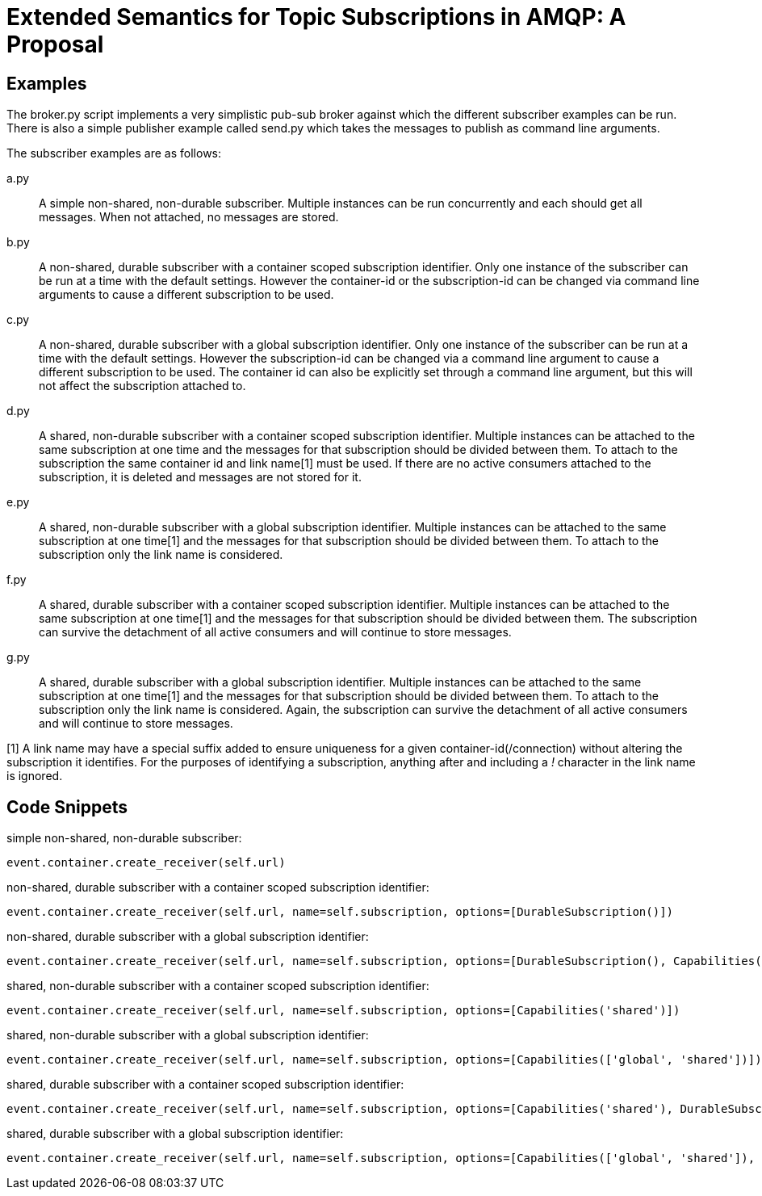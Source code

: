 Extended Semantics for Topic Subscriptions in AMQP: A Proposal
==============================================================

Examples
--------

The broker.py script implements a very simplistic pub-sub broker
against which the different subscriber examples can be run. There is
also a simple publisher example called send.py which takes the
messages to publish as command line arguments.

The subscriber examples are as follows:

a.py:: A simple non-shared, non-durable subscriber. Multiple instances
can be run concurrently and each should get all messages. When not
attached, no messages are stored.

b.py:: A non-shared, durable subscriber with a container scoped
subscription identifier. Only one instance of the subscriber can be
run at a time with the default settings. However the container-id or
the subscription-id can be changed via command line arguments to cause
a different subscription to be used.

c.py:: A non-shared, durable subscriber with a global subscription
identifier. Only one instance of the subscriber can be run at a time
with the default settings. However the subscription-id can be changed
via a command line argument to cause a different subscription to be
used. The container id can also be explicitly set through a command
line argument, but this will not affect the subscription attached to.

d.py:: A shared, non-durable subscriber with a container scoped
subscription identifier. Multiple instances can be attached to the
same subscription at one time and the messages for that subscription
should be divided between them. To attach to the subscription the same
container id and link name[1] must be used. If there are no active
consumers attached to the subscription, it is deleted and messages are
not stored for it.

e.py:: A shared, non-durable subscriber with a global subscription
identifier. Multiple instances can be attached to the same
subscription at one time[1] and the messages for that subscription should
be divided between them. To attach to the subscription only the link
name is considered.

f.py:: A shared, durable subscriber with a container scoped
subscription identifier. Multiple instances can be attached to the
same subscription at one time[1] and the messages for that subscription
should be divided between them. The subscription can survive the
detachment of all active consumers and will continue to store
messages.

g.py:: A shared, durable subscriber with a global subscription
identifier. Multiple instances can be attached to the same
subscription at one time[1] and the messages for that subscription should
be divided between them. To attach to the subscription only the link
name is considered. Again, the subscription can survive the detachment
of all active consumers and will continue to store messages.


[1] A link name may have a special suffix added to ensure uniqueness
for a given container-id(/connection) without altering the subscription it
identifies. For the purposes of identifying a subscription, anything after
and including a '!' character in the link name is ignored.

Code Snippets
-------------

simple non-shared, non-durable subscriber:

[source,python,indent=0]
----
event.container.create_receiver(self.url)
----

non-shared, durable subscriber with a container scoped subscription
identifier:

[source,python,indent=0]
----
event.container.create_receiver(self.url, name=self.subscription, options=[DurableSubscription()])
----

non-shared, durable subscriber with a global subscription identifier:

[source,python,indent=0]
----
event.container.create_receiver(self.url, name=self.subscription, options=[DurableSubscription(), Capabilities('global')])
----

shared, non-durable subscriber with a container scoped subscription
identifier:

[source,python,indent=0]
----
event.container.create_receiver(self.url, name=self.subscription, options=[Capabilities('shared')])
----

shared, non-durable subscriber with a global subscription identifier:

[source,python,indent=0]
----
event.container.create_receiver(self.url, name=self.subscription, options=[Capabilities(['global', 'shared'])])
----

shared, durable subscriber with a container scoped subscription
identifier:

[source,python,indent=0]
----
event.container.create_receiver(self.url, name=self.subscription, options=[Capabilities('shared'), DurableSubscription()])
----

shared, durable subscriber with a global subscription identifier:

[source,python,indent=0]
----
event.container.create_receiver(self.url, name=self.subscription, options=[Capabilities(['global', 'shared']), DurableSubscription()])
----
